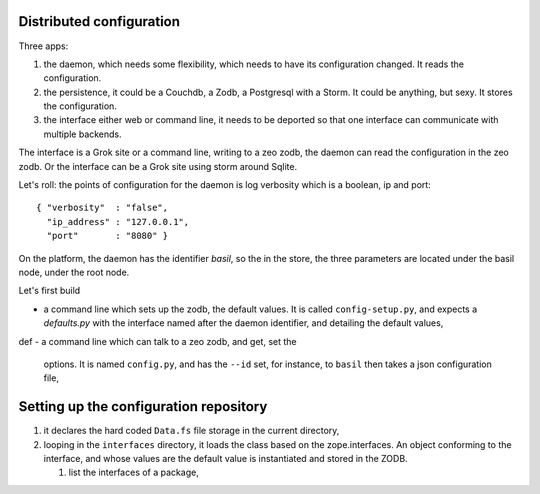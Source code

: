 
Distributed configuration
=========================

Three apps:

#. the daemon, which needs some flexibility, which needs to have
   its configuration changed. It reads the configuration.

#. the persistence, it could be a Couchdb, a Zodb, a Postgresql with a
   Storm. It could be anything, but sexy. It stores the configuration.

#. the interface either web or command line, it needs to be deported
   so that one interface can communicate with multiple backends.

The interface is a Grok site or a command line, writing to a zeo zodb,
the daemon can read the configuration in the zeo zodb. Or the
interface can be a Grok site using storm around Sqlite.

Let's roll: the points of configuration for the daemon is log
verbosity which is a boolean, ip and port::

   { "verbosity"  : "false",
     "ip_address" : "127.0.0.1", 
     "port"       : "8080" }

On the platform, the daemon has the identifier *basil*, so the in the
store, the three parameters are located under the basil node, under
the root node.

Let's first build 

- a command line which sets up the zodb, the default values. It is
  called ``config-setup.py``, and expects a *defaults.py* with the
  interface named after the daemon identifier, and detailing the
  default values,
def
- a command line which can talk to a zeo zodb, and get, set the
  options. It is named ``config.py``, and has the ``--id`` set, for
  instance, to ``basil`` then takes a json configuration file,


Setting up the configuration repository
=======================================

#. it declares the hard coded ``Data.fs`` file storage in the current
   directory,

#. looping in the ``interfaces`` directory, it loads the class based
   on the zope.interfaces. An object conforming to the interface, and
   whose values are the default value is instantiated and stored in
   the ZODB.

   #. list the interfaces of a package,
